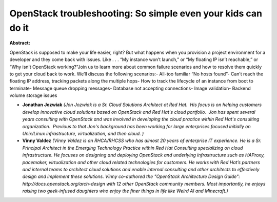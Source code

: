 OpenStack troubleshooting: So simple even your kids can do it
~~~~~~~~~~~~~~~~~~~~~~~~~~~~~~~~~~~~~~~~~~~~~~~~~~~~~~~~~~~~~

**Abstract:**

OpenStack is supposed to make your life easier, right? But what happens when you provision a project environment for a developer and they come back with issues. Like . . . “My instance won’t launch,” or “My floating IP isn’t reachable,” or “Why isn’t OpenStack working?”Join us to learn more about common failure scenarios and how to resolve them quickly to get your cloud back to work. We’ll discuss the following scenarios:- All-too familiar “No hosts found”- Can’t reach the floating IP address, tracking packets along the multiple hops- How to track the lifecycle of an instance from boot to terminate- Message queue dropping messages- Database not accepting connections- Image validation- Backend volume storage issues


* **Jonathan Jozwiak** *(Jon Jozwiak is a Sr. Cloud Solutions Architect at Red Hat.  His focus is on helping customers develop innovative cloud solutions based on OpenStack and Red Hat's cloud portfolio.  Jon has spent several years consulting with OpenStack and was involved in developing the cloud practice within Red Hat's consulting organization.  Previous to that Jon's background has been working for large enterprises focused initially on Unix/Linux infrastructure, virtualization, and then cloud. )*

* **Vinny Valdez** *(Vinny Valdez is an RHCA/RHCSS who has almost 20 years of enterprise IT experience. He is a Sr. Principal Architect in the Emerging Technology Practice within Red Hat Consulting specializing on cloud infrastructure. He focuses on designing and deploying OpenStack and underlying infrastructure such as HAProxy, pacemaker, virtualization and other cloud related technologies for customers. He works with Red Hat’s partners and internal teams to architect cloud solutions and enable internal consulting and other architects to effectively design and implement these solutions. Vinny co-authored the "OpenStack Architecture Design Guide": http://docs.openstack.org/arch-design with 12 other OpenStack community members. Most importantly, he enjoys raising two geek-infused daughters who enjoy the finer things in life like Weird Al and Minecraft.)*
